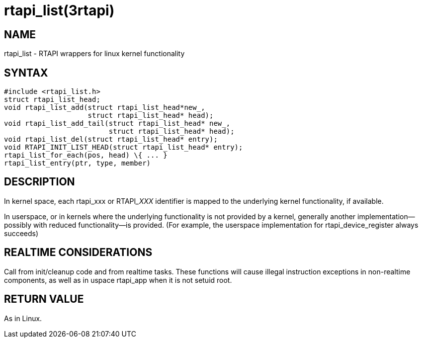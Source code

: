 = rtapi_list(3rtapi)

== NAME

rtapi_list - RTAPI wrappers for linux kernel functionality

== SYNTAX

[source,c]
----
#include <rtapi_list.h>
struct rtapi_list_head;
void rtapi_list_add(struct rtapi_list_head*new_,
                    struct rtapi_list_head* head);
void rtapi_list_add_tail(struct rtapi_list_head* new_,
                         struct rtapi_list_head* head);
void rtapi_list_del(struct rtapi_list_head* entry);
void RTAPI_INIT_LIST_HEAD(struct rtapi_list_head* entry);
rtapi_list_for_each(pos, head) \{ ... }
rtapi_list_entry(ptr, type, member)
----

== DESCRIPTION

In kernel space, each rtapi_xxx or RTAPI___XXX__ identifier is mapped to the
underlying kernel functionality, if available.

In userspace, or in kernels where the underlying functionality is not provided by a kernel,
generally another implementation--possibly with reduced functionality--is provided.
(For example, the userspace implementation for rtapi_device_register always succeeds)

== REALTIME CONSIDERATIONS

Call from init/cleanup code and from realtime tasks.
These functions will cause illegal instruction exceptions in non-realtime components,
as well as in uspace rtapi_app when it is not setuid root.

== RETURN VALUE

As in Linux.
